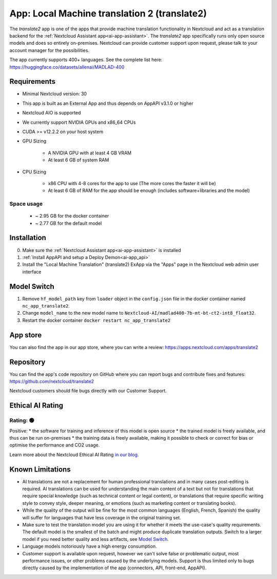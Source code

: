 =============================================
App: Local Machine translation 2 (translate2)
=============================================

.. _ai-app-translate2:

The *translate2* app is one of the apps that provide machine translation functionality in Nextcloud and act as a translation backend for the :ref:`Nextcloud Assistant app<ai-app-assistant>`. The *translate2* app specifically runs only open source models and does so entirely on-premises. Nextcloud can provide customer support upon request, please talk to your account manager for the possibilities.

The app currently supports 400+ languages. See the complete list here: https://huggingface.co/datasets/allenai/MADLAD-400

Requirements
------------

* Minimal Nextcloud version: 30
* This app is built as an External App and thus depends on AppAPI v3.1.0 or higher
* Nextcloud AIO is supported
* We currently support NVIDIA GPUs and x86_64 CPUs
* CUDA >= v12.2.2 on your host system
* GPU Sizing

   * A NVIDIA GPU with at least 4 GB VRAM
   * At least 6 GB of system RAM

* CPU Sizing

   * x86 CPU with 4-8 cores for the app to use (The more cores the faster it will be)
   * At least 6 GB of RAM for the app should be enough (includes software+libraries and the model)

Space usage
~~~~~~~~~~~

 * ~ 2.95 GB for the docker container
 * ~ 2.77 GB for the default model

Installation
------------

0. Make sure the :ref:`Nextcloud Assistant app<ai-app-assistant>` is installed
1. :ref:`Install AppAPI and setup a Deploy Demon<ai-app_api>`
2. Install the "Local Machine Translation" (translate2) ExApp via the "Apps" page in the Nextcloud web admin user interface

Model Switch
------------

1. Remove ``hf_model_path`` key from ``loader`` object in the ``config.json`` file in the docker container named ``nc_app_translate2``.
2. Change ``model_name`` to the new model name to ``Nextcloud-AI/madlad400-7b-mt-bt-ct2-int8_float32``.
3. Restart the docker container ``docker restart nc_app_translate2``

App store
---------

You can also find the app in our app store, where you can write a review: `<https://apps.nextcloud.com/apps/translate2>`_

Repository
----------

You can find the app's code repository on GitHub where you can report bugs and contribute fixes and features: `<https://github.com/nextcloud/translate2>`_

Nextcloud customers should file bugs directly with our Customer Support.

Ethical AI Rating
-----------------

Rating: 🟢
~~~~~~~~~~

Positive:
* the software for training and inference of this model is open source
* the trained model is freely available, and thus can be run on-premises
* the training data is freely available, making it possible to check or correct for bias or optimise the performance and CO2 usage.

Learn more about the Nextcloud Ethical AI Rating `in our blog <https://nextcloud.com/blog/nextcloud-ethical-ai-rating>`_.

Known Limitations
-----------------

* AI translations are not a replacement for human professional translations and in many cases post-editing is required. AI translations can be used for understanding the main content of a text but not for translations that require special knowledge (such as technical content or legal content), or translations that require specific writing style to convey style, deeper meaning, or emotions (such as marketing content or translating books).
* While the quality of the output will be fine for the most common languages (English, French, Spanish) the quality will suffer for languages that have less coverage in the original training set.
* Make sure to test the translation model you are using it for whether it meets the use-case's quality requirements. The default model is the smallest of the batch and might produce duplicate translation outputs. Switch to a larger model if you need better quality and less artifacts, see `Model Switch`_.
* Language models notoriously have a high energy consumption.
* Customer support is available upon request, however we can't solve false or problematic output, most performance issues, or other problems caused by the underlying models. Support is thus limited only to bugs directly caused by the implementation of the app (connectors, API, front-end, AppAPI).
